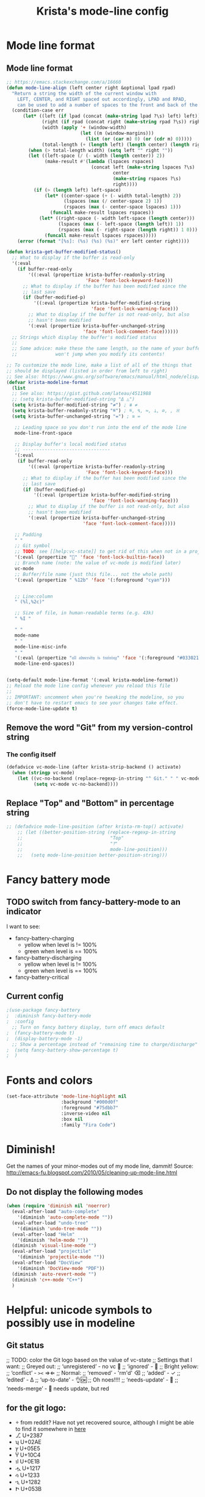 #+TITLE: Krista's mode-line config
* Mode line format
** Mode line format
#+BEGIN_SRC emacs-lisp
  ;; https://emacs.stackexchange.com/a/16660
  (defun mode-line-align (left center right &optional lpad rpad)
    "Return a string the width of the current window with
      LEFT, CENTER, and RIGHT spaced out accordingly, LPAD and RPAD,
      can be used to add a number of spaces to the front and back of the string."
    (condition-case err
        (let* ((left (if lpad (concat (make-string lpad ?\s) left) left))
               (right (if rpad (concat right (make-string rpad ?\s)) right))
               (width (apply '+ (window-width)
                             (let ((m (window-margins)))
                               (list (or (car m) 0) (or (cdr m) 0)))))
               (total-length (+ (length left) (length center) (length right) 2)))
          (when (> total-length width) (setq left "" right ""))
          (let ((left-space (/ (- width (length center)) 2))
                (make-result #'(lambda (lspaces rspaces)
                                 (concat left (make-string lspaces ?\s)
                                         center
                                         (make-string rspaces ?\s)
                                         right))))
            (if (> (length left) left-space)
                (let* ((center-space (+ (- width total-length) 2))
                       (lspaces (max (/ center-space 2) 1))
                       (rspaces (max (- center-space lspaces) 1)))
                  (funcall make-result lspaces rspaces))
              (let* ((right-space (- width left-space (length center)))
                     (lspaces (max (- left-space (length left)) 1))
                     (rspaces (max (- right-space (length right)) 1 0)))
                (funcall make-result lspaces rspaces)))))
      (error (format "[%s]: (%s) (%s) (%s)" err left center right))))

  (defun krista-get-buffer-modified-status() 
    ;; What to display if the buffer is read-only
    '(:eval
      (if buffer-read-only
          '((:eval (propertize krista-buffer-readonly-string
                               'Face 'font-lock-keyword-face)))
        ;; What to display if the buffer has been modified since the
        ;; last save
        (if (buffer-modified-p)
            '((:eval (propertize krista-buffer-modified-string
                                 'face 'font-lock-warning-face)))
          ;; What to display if the buffer is not read-only, but also
          ;; hasn't been modified
          '(:eval (propertize krista-buffer-unchanged-string
                              'face 'font-lock-comment-face))))))
    ;; Strings which display the buffer's modified status 
    ;; 
    ;; Some advice: make these the same length, so the name of your buffer
    ;;              won't jump when you modify its contents!

  ;; To customize the mode line, make a list of all of the things that
  ;; should be displayed (listed in order from left to right)
  ;; See also: https://www.gnu.org/software/emacs/manual/html_node/elisp/Mode-Line-Format.html#Mode-Line-Format
  (defvar krista-modeline-format
    (list
    ;; See also: https://gist.github.com/lateau/4511988
    ;; (setq krista-buffer-modified-string "Δ △")
    (setq krista-buffer-modified-string "≠") ; ≇ ≠
    (setq krista-buffer-readonly-string "≝") ; ≝, ↯, ≔, ⟂, ∅, , ※
    (setq krista-buffer-unchanged-string "=") ; ≅ =

     ;; Leading space so you don't run into the end of the mode line
     mode-line-front-space

     ;; Display buffer's local modified status
     ;; --------------------------------
     '(:eval
      (if buffer-read-only
          '((:eval (propertize krista-buffer-readonly-string
                               'Face 'font-lock-keyword-face)))
        ;; What to display if the buffer has been modified since the
        ;; last save
        (if (buffer-modified-p)
            '((:eval (propertize krista-buffer-modified-string
                                 'face 'font-lock-warning-face)))
          ;; What to display if the buffer is not read-only, but also
          ;; hasn't been modified
          '(:eval (propertize krista-buffer-unchanged-string
                              'face 'font-lock-comment-face)))))

     ;; Padding
     " "
     ;; Git symbol
     ;; TODO: see [[help:vc-state]] to get rid of this when not in a project dir
     '(:eval (propertize "" 'face 'font-lock-builtin-face))
     ;; Branch name (note: the value of vc-mode is modified later)
     vc-mode
     ;; Buffer/file name (just this file... not the whole path)
     '(:eval (propertize " %12b" 'face '(:foreground "cyan")))


     ;; Line:column
     " (%l,%2c)"

     ;; Size of file, in human-readable terms (e.g. 43k)
     " %I "

     " "
     mode-name
     " "
     mode-line-misc-info
     " "
     '(:eval (propertize "𝔞𝔩𝔩 𝔞𝔡𝔳𝔢𝔯𝔰𝔦𝔱𝔶 𝔦𝔰 𝔱𝔯𝔞𝔦𝔫𝔦𝔫𝔤" 'face '(:foreground "#033021")))
     mode-line-end-spaces))


  (setq-default mode-line-format '(:eval krista-modeline-format))
  ;; Reload the mode line config whenever you reload this file
  ;; 
  ;; IMPORTANT: uncomment when you're tweaking the modeline, so you
  ;; don't have to restart emacs to see your changes take effect.
  (force-mode-line-update t)
#+END_SRC
** Remove the word "Git" from my version-control string
*** The config itself
#+BEGIN_SRC emacs-lisp
  (defadvice vc-mode-line (after krista-strip-backend () activate)
    (when (stringp vc-mode)
      (let ((vc-no-backend (replace-regexp-in-string "^ Git." " " vc-mode)))
            (setq vc-mode vc-no-backend))))
#+END_SRC
** Replace "Top" and "Bottom" in percentage string
#+BEGIN_SRC emacs-lisp          
  ;; (defadvice mode-line-position (after krista-rm-top() activate)
      ;; (let ((better-position-string (replace-regexp-in-string 
      ;;                                "Top"
      ;;                                "⤒"
      ;;                                mode-line-position)))
      ;;   (setq mode-line-position better-position-string)))
#+END_SRC
* Fancy battery mode
** TODO switch from fancy-battery-mode to an indicator
I want to see:
- fancy-battery-charging
  - yellow when level is != 100%
  - green when level is == 100%
- fancy-battery-discharging
  - yellow when level is != 100%
  - green when level is == 100%
- fancy-battery-critical
** Current config
#+BEGIN_SRC emacs-lisp
  ;(use-package fancy-battery
  ;  :diminish fancy-battery-mode
  ;  :config
    ;; Turn on fancy battery display, turn off emacs default
  ;  (fancy-battery-mode t)
  ;  (display-battery-mode -1)
    ;; Show a percentage instead of "remaining time to charge/discharge"
  ;  (setq fancy-battery-show-percentage t)
  ;  )
#+END_SRC
* Fonts and colors
#+BEGIN_SRC emacs-lisp
  (set-face-attribute 'mode-line-highlight nil
                      :background "#000d0f" 
                      :foreground "#75dbb7"
                      :inverse-video nil
                      :box nil
                      :family "Fira Code")
#+END_SRC
* Diminish!
Get the names of your minor-modes out of my mode line, dammit!
Source: http://emacs-fu.blogspot.com/2010/05/cleaning-up-mode-line.html
** Do not display the following modes
#+BEGIN_SRC emacs-lisp
  (when (require 'diminish nil 'noerror)
    (eval-after-load "auto-complete"
      '(diminish 'auto-complete-mode ""))
    (eval-after-load "undo-tree"
      '(diminish 'undo-tree-mode ""))
    (eval-after-load "Helm"
      '(diminish 'helm-mode ""))
    (diminish 'visual-line-mode "")
    (eval-after-load "projectile"
      '(diminish 'projectile-mode ""))
    (eval-after-load "DocView"
      '(diminish 'DocView-mode "PDF"))
    (diminish 'auto-revert-mode "")
    (diminish 'c++-mode "C++")
    )
#+END_SRC
* Helpful: unicode symbols to possibly use in modeline 
** Git status
  ;; TODO: color the Git logo based on the value of vc-state
  ;; Settings that I want:
  ;; Greyed out:
  ;; ‘unregistered’ - no vc 🤷
  ;; ‘ignored’ - 🚫
  ;; Bright yellow:
  ;; ‘conflict’ - =><= ⇒⇐
  ;; Normal:
  ;; ‘removed’ - 'rm'd' ⌫
  ;; ‘added’ - ✓
  ;; ‘edited’ - Δ
  ;; ‘up-to-date’ - 👌🆗
  ;; Oh noes!!!!
  ;; ‘needs-update’ - 🔂
  ;; ‘needs-merge’ - 🔂 needs update, but red
** for the git logo:
-  from reddit? Have not yet recovered source, although I might be
  able to find it somewhere in [[http://www.whiteboardcoder.com/2016/03/sbt-customize-shell-prompt-with-git.html][here]]
- ⎇ U+2387
- ʮ U+02AE
- ץ U+05E5
- Ⴤ U+10C4
- ป U+0E1B
- ሗ U+1217
- ሳ U+1233
- ኂ U+1282
- Ի U+053B
** To replace "TOP / BOT" in the position string
- ⤒ U+2912
- ⤓ U+2913
** For the battery
- ⚡ U+26A1
- ⏚ U+23DA
- ⎍ MONOSTABLE SYMBOL (U+238D)
- ⎓ DIRECT CURRENT SYMBOL FORM TWO (U+2393)
** Line endings indicator
- Mac: ⌘ PLACE OF INTEREST SIGN (U+2318)
- UNIX/LINUX: ⌗ VIEWDATA SQUARE (U+2317)
- Windows: ⊞ (U+229E) (in bold, italic)
  - № Numero sign (U+2116)
  - ⓦ Unicode number: U+24E6
  - ⧉ Unicode number: U+29C9
  - ⽥ - Unicode number: U+2F65
  - ㎳ - Square Ms Unicode number: U+33B3
  - 㘡 - Ideograph (same as 柙) a pen for wild beasts; a cage for prisoners CJK - Unicode number: U+3621
  - 🗔 - U+1F5D4 Desktop window
  - ⒨
  - ⒲
  - /⑃⑂/
  - ₩
  - Ｗ - Fullwidth Latin Capital Letter W - U+FF37
  - 𝕎 - Unicode number U+1D54E
